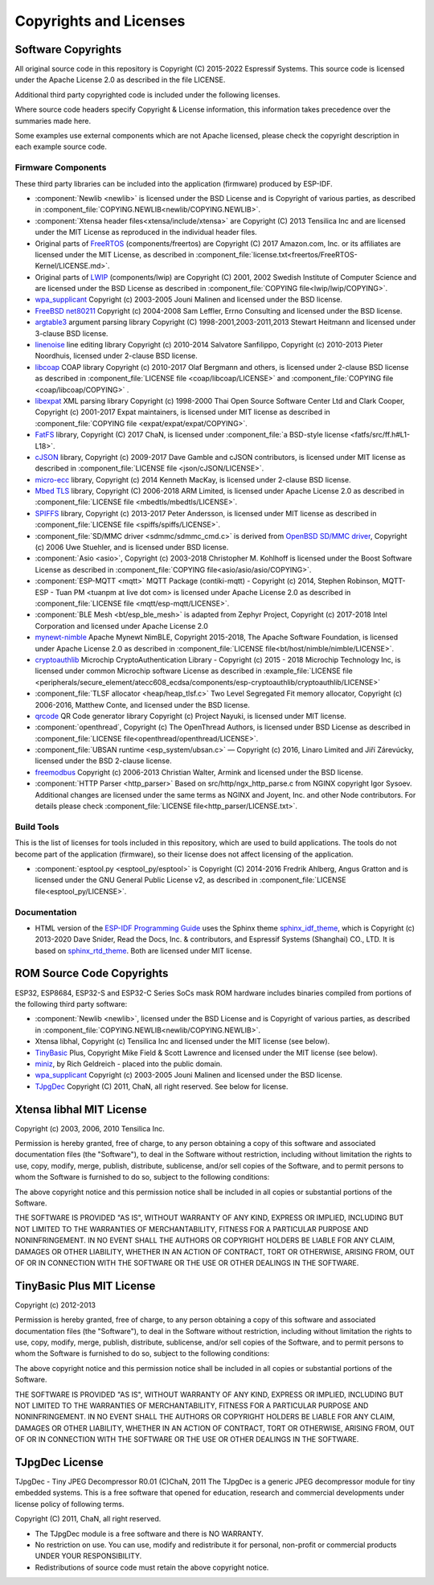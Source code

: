 Copyrights and Licenses
***********************

Software Copyrights
===================

All original source code in this repository is Copyright (C) 2015-2022 Espressif Systems. This source code is licensed under the Apache License 2.0 as described in the file LICENSE.

Additional third party copyrighted code is included under the following licenses.

Where source code headers specify Copyright & License information, this information takes precedence over the summaries made here.

Some examples use external components which are not Apache licensed, please check the copyright description in each example source code.

Firmware Components
-------------------

These third party libraries can be included into the application (firmware) produced by ESP-IDF.

* :component:`Newlib <newlib>` is licensed under the BSD License and is Copyright of various parties, as described in :component_file:`COPYING.NEWLIB<newlib/COPYING.NEWLIB>`.

* :component:`Xtensa header files<xtensa/include/xtensa>` are Copyright (C) 2013 Tensilica Inc and are licensed under the MIT License as reproduced in the individual header files.

* Original parts of FreeRTOS_ (components/freertos) are Copyright (C) 2017 Amazon.com, Inc. or its affiliates are licensed under the MIT License, as described in :component_file:`license.txt<freertos/FreeRTOS-Kernel/LICENSE.md>`.

* Original parts of LWIP_ (components/lwip) are Copyright (C) 2001, 2002 Swedish Institute of Computer Science and are licensed under the BSD License as described in :component_file:`COPYING file<lwip/lwip/COPYING>`.

* `wpa_supplicant`_ Copyright (c) 2003-2005 Jouni Malinen and licensed under the BSD license.

* `FreeBSD net80211`_ Copyright (c) 2004-2008 Sam Leffler, Errno Consulting and licensed under the BSD license.

* `argtable3`_ argument parsing library Copyright (C) 1998-2001,2003-2011,2013 Stewart Heitmann and licensed under 3-clause BSD license.

* `linenoise`_ line editing library Copyright (c) 2010-2014 Salvatore Sanfilippo, Copyright (c) 2010-2013 Pieter Noordhuis, licensed under 2-clause BSD license.

* `libcoap`_ COAP library Copyright (c) 2010-2017 Olaf Bergmann and others, is licensed under 2-clause BSD license as described in :component_file:`LICENSE file <coap/libcoap/LICENSE>` and :component_file:`COPYING file <coap/libcoap/COPYING>` .

* `libexpat`_ XML parsing library Copyright (c) 1998-2000 Thai Open Source Software Center Ltd and Clark Cooper, Copyright (c) 2001-2017 Expat maintainers, is licensed under MIT license as described in :component_file:`COPYING file <expat/expat/expat/COPYING>`.

* `FatFS`_ library, Copyright (C) 2017 ChaN, is licensed under :component_file:`a BSD-style license <fatfs/src/ff.h#L1-L18>`.

* `cJSON`_ library, Copyright (c) 2009-2017 Dave Gamble and cJSON contributors, is licensed under MIT license as described in :component_file:`LICENSE file <json/cJSON/LICENSE>`.

* `micro-ecc`_ library, Copyright (c) 2014 Kenneth MacKay, is licensed under 2-clause BSD license.

* `Mbed TLS`_ library, Copyright (C) 2006-2018 ARM Limited, is licensed under Apache License 2.0 as described in :component_file:`LICENSE file <mbedtls/mbedtls/LICENSE>`.

* `SPIFFS`_ library, Copyright (c) 2013-2017 Peter Andersson, is licensed under MIT license as described in :component_file:`LICENSE file <spiffs/spiffs/LICENSE>`.

* :component_file:`SD/MMC driver <sdmmc/sdmmc_cmd.c>` is derived from `OpenBSD SD/MMC driver`_, Copyright (c) 2006 Uwe Stuehler, and is licensed under BSD license.

* :component:`Asio <asio>`, Copyright (c) 2003-2018 Christopher M. Kohlhoff is licensed under the Boost Software License as described in :component_file:`COPYING file<asio/asio/asio/COPYING>`.

* :component:`ESP-MQTT <mqtt>` MQTT Package (contiki-mqtt) - Copyright (c) 2014, Stephen Robinson, MQTT-ESP - Tuan PM <tuanpm at live dot com> is licensed under Apache License 2.0 as described in :component_file:`LICENSE file <mqtt/esp-mqtt/LICENSE>`.

* :component:`BLE Mesh <bt/esp_ble_mesh>` is adapted from Zephyr Project, Copyright (c) 2017-2018 Intel Corporation and licensed under Apache License 2.0

* `mynewt-nimble`_ Apache Mynewt NimBLE, Copyright 2015-2018, The Apache Software Foundation, is licensed under Apache License 2.0 as described in :component_file:`LICENSE file<bt/host/nimble/nimble/LICENSE>`.

* `cryptoauthlib`_ Microchip CryptoAuthentication Library - Copyright (c) 2015 - 2018 Microchip Technology Inc, is licensed under common Microchip software License as described in :example_file:`LICENSE file <peripherals/secure_element/atecc608_ecdsa/components/esp-cryptoauthlib/cryptoauthlib/LICENSE>`

* :component_file:`TLSF allocator <heap/heap_tlsf.c>` Two Level Segregated Fit memory allocator, Copyright (c) 2006-2016, Matthew Conte, and licensed under the BSD license.

* `qrcode`_ QR Code generator library Copyright (c) Project Nayuki, is licensed under MIT license.

* :component:`openthread`, Copyright (c) The OpenThread Authors, is licensed under BSD License as described in :component_file:`LICENSE file<openthread/openthread/LICENSE>`.

* :component_file:`UBSAN runtime <esp_system/ubsan.c>` — Copyright (c) 2016, Linaro Limited and Jiří Zárevúcky, licensed under the BSD 2-clause license.

* `freemodbus`_ Copyright (c) 2006-2013 Christian Walter, Armink and licensed under the BSD license.

* :component:`HTTP Parser <http_parser>` Based on src/http/ngx_http_parse.c from NGINX copyright Igor Sysoev. Additional changes are licensed under the same terms as NGINX and Joyent, Inc. and other Node contributors. For details please check :component_file:`LICENSE file<http_parser/LICENSE.txt>`.

Build Tools
-----------

This is the list of licenses for tools included in this repository, which are used to build applications. The tools do not become part of the application (firmware), so their license does not affect licensing of the application.

* :component:`esptool.py <esptool_py/esptool>` is Copyright (C) 2014-2016 Fredrik Ahlberg, Angus Gratton and is licensed under the GNU General Public License v2, as described in :component_file:`LICENSE file<esptool_py/LICENSE>`.

Documentation
-------------

* HTML version of the `ESP-IDF Programming Guide`_ uses the Sphinx theme `sphinx_idf_theme`_, which is Copyright (c) 2013-2020 Dave Snider, Read the Docs, Inc. & contributors, and Espressif Systems (Shanghai) CO., LTD. It is based on `sphinx_rtd_theme`_. Both are licensed under MIT license.

ROM Source Code Copyrights
==========================

ESP32, ESP8684, ESP32-S and ESP32-C Series SoCs mask ROM hardware includes binaries compiled from portions of the following third party software:

* :component:`Newlib <newlib>`, licensed under the BSD License and is Copyright of various parties, as described in :component_file:`COPYING.NEWLIB<newlib/COPYING.NEWLIB>`.

* Xtensa libhal, Copyright (c) Tensilica Inc and licensed under the MIT license (see below).

* TinyBasic_ Plus, Copyright Mike Field & Scott Lawrence and licensed under the MIT license (see below).

* miniz_, by Rich Geldreich - placed into the public domain.

* `wpa_supplicant`_ Copyright (c) 2003-2005 Jouni Malinen and licensed under the BSD license.

* TJpgDec_ Copyright (C) 2011, ChaN, all right reserved. See below for license.

Xtensa libhal MIT License
=========================

Copyright (c) 2003, 2006, 2010 Tensilica Inc.

Permission is hereby granted, free of charge, to any person obtaining
a copy of this software and associated documentation files (the
"Software"), to deal in the Software without restriction, including
without limitation the rights to use, copy, modify, merge, publish,
distribute, sublicense, and/or sell copies of the Software, and to
permit persons to whom the Software is furnished to do so, subject to
the following conditions:

The above copyright notice and this permission notice shall be included
in all copies or substantial portions of the Software.

THE SOFTWARE IS PROVIDED "AS IS", WITHOUT WARRANTY OF ANY KIND,
EXPRESS OR IMPLIED, INCLUDING BUT NOT LIMITED TO THE WARRANTIES OF
MERCHANTABILITY, FITNESS FOR A PARTICULAR PURPOSE AND NONINFRINGEMENT.
IN NO EVENT SHALL THE AUTHORS OR COPYRIGHT HOLDERS BE LIABLE FOR ANY
CLAIM, DAMAGES OR OTHER LIABILITY, WHETHER IN AN ACTION OF CONTRACT,
TORT OR OTHERWISE, ARISING FROM, OUT OF OR IN CONNECTION WITH THE
SOFTWARE OR THE USE OR OTHER DEALINGS IN THE SOFTWARE.

TinyBasic Plus MIT License
==========================

Copyright (c) 2012-2013

Permission is hereby granted, free of charge, to any person obtaining a copy of this software and associated documentation files (the "Software"), to deal in the Software without restriction, including without limitation the rights to use, copy, modify, merge, publish, distribute, sublicense, and/or sell copies of the Software, and to permit persons to whom the Software is furnished to do so, subject to the following conditions:

The above copyright notice and this permission notice shall be included in all copies or substantial portions of the Software.

THE SOFTWARE IS PROVIDED "AS IS", WITHOUT WARRANTY OF ANY KIND, EXPRESS OR IMPLIED, INCLUDING BUT NOT LIMITED TO THE WARRANTIES OF MERCHANTABILITY, FITNESS FOR A PARTICULAR PURPOSE AND NONINFRINGEMENT. IN NO EVENT SHALL THE AUTHORS OR COPYRIGHT HOLDERS BE LIABLE FOR ANY CLAIM, DAMAGES OR OTHER LIABILITY, WHETHER IN AN ACTION OF CONTRACT, TORT OR OTHERWISE, ARISING FROM, OUT OF OR IN CONNECTION WITH THE SOFTWARE OR THE USE OR OTHER DEALINGS IN THE SOFTWARE.

TJpgDec License
===============

TJpgDec - Tiny JPEG Decompressor R0.01                       (C)ChaN, 2011
The TJpgDec is a generic JPEG decompressor module for tiny embedded systems.
This is a free software that opened for education, research and commercial
developments under license policy of following terms.

Copyright (C) 2011, ChaN, all right reserved.

* The TJpgDec module is a free software and there is NO WARRANTY.
* No restriction on use. You can use, modify and redistribute it for personal, non-profit or commercial products UNDER YOUR RESPONSIBILITY.
* Redistributions of source code must retain the above copyright notice.


.. _Newlib: https://sourceware.org/newlib/
.. _FreeRTOS: https://freertos.org/
.. _esptool.py: https://github.com/espressif/esptool
.. _LWIP: https://savannah.nongnu.org/projects/lwip/
.. _TinyBasic: https://github.com/BleuLlama/TinyBasicPlus
.. _miniz: https://code.google.com/archive/p/miniz/
.. _wpa_supplicant: https://w1.fi/wpa_supplicant/
.. _FreeBSD net80211: https://github.com/freebsd/freebsd/tree/master/sys/net80211
.. _TJpgDec: http://elm-chan.org/fsw/tjpgd/00index.html
.. _argtable3: https://github.com/argtable/argtable3
.. _linenoise: https://github.com/antirez/linenoise
.. _libcoap: https://github.com/obgm/libcoap
.. _fatfs: http://elm-chan.org/fsw/ff/00index_e.html
.. _cJSON: https://github.com/DaveGamble/cJSON
.. _libexpat: https://github.com/libexpat/libexpat
.. _micro-ecc: https://github.com/kmackay/micro-ecc
.. _OpenBSD SD/MMC driver: https://github.com/openbsd/src/blob/f303646/sys/dev/sdmmc/sdmmc.c
.. _Mbed TLS: https://github.com/ARMmbed/mbedtls
.. _spiffs: https://github.com/pellepl/spiffs
.. _asio: https://github.com/chriskohlhoff/asio
.. _mqtt: https://github.com/espressif/esp-mqtt
.. _zephyr: https://github.com/zephyrproject-rtos/zephyr
.. _mynewt-nimble: https://github.com/apache/mynewt-nimble
.. _ESP-IDF Programming Guide: https://docs.espressif.com/projects/esp-idf/en/latest/
.. _sphinx_idf_theme: https://github.com/espressif/sphinx_idf_theme
.. _sphinx_rtd_theme: https://github.com/readthedocs/sphinx_rtd_theme
.. _cryptoauthlib: https://github.com/MicrochipTech/cryptoauthlib
.. _qrcode: https://github.com/nayuki/QR-Code-generator
.. _freemodbus: https://github.com/armink/FreeModbus_Slave-Master-RTT-STM32
